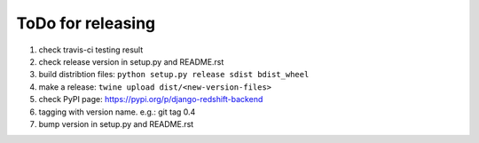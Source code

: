 ToDo for releasing
=====================

1. check travis-ci testing result
2. check release version in setup.py and README.rst
3. build distribtion files: ``python setup.py release sdist bdist_wheel``
4. make a release: ``twine upload dist/<new-version-files>``
5. check PyPI page: https://pypi.org/p/django-redshift-backend
6. tagging with version name. e.g.: git tag 0.4
7. bump version in setup.py and README.rst

